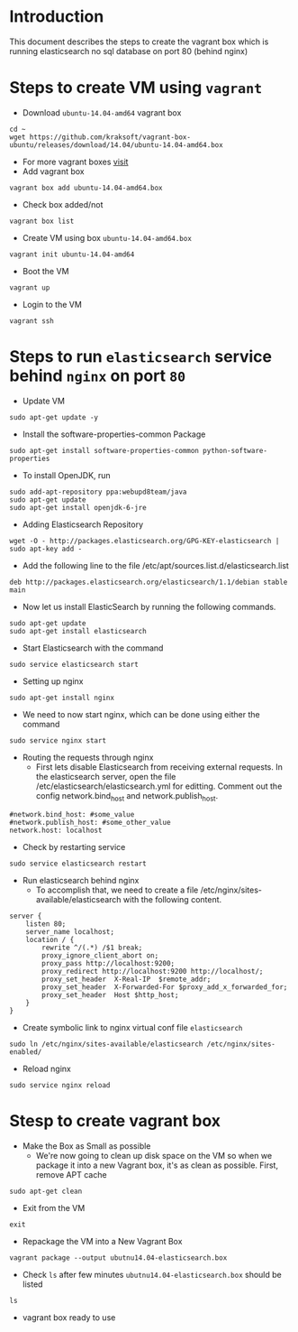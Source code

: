 * Introduction
  This document describes the steps to create the vagrant box which is running
  elasticsearch no sql database on port 80 (behind nginx)
* Steps to create VM using =vagrant=
- Download =ubuntu-14.04-amd64= vagrant box
#+BEGIN_EXAMPLE
cd ~
wget https://github.com/kraksoft/vagrant-box-ubuntu/releases/download/14.04/ubuntu-14.04-amd64.box
#+END_EXAMPLE
- For more vagrant boxes [[http://www.vagrantbox.es/][visit]]
- Add vagrant box
#+BEGIN_EXAMPLE
vagrant box add ubuntu-14.04-amd64.box
#+END_EXAMPLE
- Check box added/not
#+BEGIN_EXAMPLE
vagrant box list
#+END_EXAMPLE
- Create VM using box =ubuntu-14.04-amd64.box=
#+BEGIN_EXAMPLE
vagrant init ubuntu-14.04-amd64
#+END_EXAMPLE
- Boot the VM
#+BEGIN_EXAMPLE
vagrant up
#+END_EXAMPLE
- Login to the VM
#+BEGIN_EXAMPLE
vagrant ssh
#+END_EXAMPLE
* Steps to run =elasticsearch= service behind =nginx= on port =80=
- Update VM
#+BEGIN_EXAMPLE
sudo apt-get update -y
#+END_EXAMPLE
- Install the software-properties-common Package
#+BEGIN_EXAMPLE
sudo apt-get install software-properties-common python-software-properties
#+END_EXAMPLE
- To install OpenJDK, run
#+BEGIN_EXAMPLE
sudo add-apt-repository ppa:webupd8team/java
sudo apt-get update
sudo apt-get install openjdk-6-jre
#+END_EXAMPLE
- Adding Elasticsearch Repository
#+BEGIN_EXAMPLE
wget -O - http://packages.elasticsearch.org/GPG-KEY-elasticsearch | sudo apt-key add -
#+END_EXAMPLE
- Add the following line to the file /etc/apt/sources.list.d/elasticsearch.list
#+BEGIN_EXAMPLE
deb http://packages.elasticsearch.org/elasticsearch/1.1/debian stable main
#+END_EXAMPLE
- Now let us install ElasticSearch by running the following commands.
#+BEGIN_EXAMPLE
sudo apt-get update
sudo apt-get install elasticsearch
#+END_EXAMPLE
- Start Elasticsearch with the command
#+BEGIN_EXAMPLE
sudo service elasticsearch start
#+END_EXAMPLE
- Setting up nginx
#+BEGIN_EXAMPLE
sudo apt-get install nginx
#+END_EXAMPLE
- We need to now start nginx, which can be done using either the command
#+BEGIN_EXAMPLE
sudo service nginx start
#+END_EXAMPLE
- Routing the requests through nginx
  + First lets disable Elasticsearch from receiving external requests. In the
    elasticsearch server, open the file /etc/elasticsearch/elasticsearch.yml
    for editting. Comment out the config network.bind_host and
    network.publish_host.
#+BEGIN_EXAMPLE
#network.bind_host: #some_value
#network.publish_host: #some_other_value 
network.host: localhost
#+END_EXAMPLE
- Check by restarting service
#+BEGIN_EXAMPLE
sudo service elasticsearch restart
#+END_EXAMPLE
- Run elasticsearch behind nginx
  + To accomplish that, we need to create a file
    /etc/nginx/sites-available/elasticsearch with the following content.
#+BEGIN_EXAMPLE
server {
    listen 80;
    server_name localhost;
    location / {
        rewrite ^/(.*) /$1 break;
        proxy_ignore_client_abort on;
        proxy_pass http://localhost:9200;
        proxy_redirect http://localhost:9200 http://localhost/;
        proxy_set_header  X-Real-IP  $remote_addr;
        proxy_set_header  X-Forwarded-For $proxy_add_x_forwarded_for;
        proxy_set_header  Host $http_host;
    }
}
#+END_EXAMPLE
- Create symbolic link to nginx virtual conf file =elasticsearch=
#+BEGIN_EXAMPLE
sudo ln /etc/nginx/sites-available/elasticsearch /etc/nginx/sites-enabled/
#+END_EXAMPLE
- Reload nginx
#+BEGIN_EXAMPLE
sudo service nginx reload
#+END_EXAMPLE
* Stesp to create vagrant box
- Make the Box as Small as possible 
  + We're now going to clean up disk space on the VM so when we package it into
    a new Vagrant box, it's as clean as possible. First, remove APT cache
#+BEGIN_EXAMPLE
sudo apt-get clean
#+END_EXAMPLE
- Exit from the VM
#+BEGIN_EXAMPLE
exit
#+END_EXAMPLE
- Repackage the VM into a New Vagrant Box 
#+BEGIN_EXAMPLE
vagrant package --output ubutnu14.04-elasticsearch.box
#+END_EXAMPLE
- Check =ls= after few minutes =ubutnu14.04-elasticsearch.box= should be listed
#+BEGIN_EXAMPLE
ls
#+END_EXAMPLE
- vagrant box ready to use
